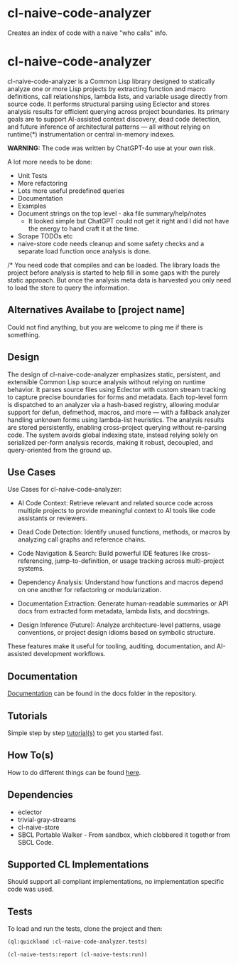 * cl-naive-code-analyzer

Creates an index of code with a naive "who calls" info. 

* cl-naive-code-analyzer

cl-naive-code-analyzer is a Common Lisp library designed to statically
analyze one or more Lisp projects by extracting function and macro
definitions, call relationships, lambda lists, and variable usage
directly from source code. It performs structural parsing using
Eclector and stores analysis results for efficient querying across
project boundaries. Its primary goals are to support AI-assisted
context discovery, dead code detection, and future inference of
architectural patterns — all without relying on runtime(*)
instrumentation or central in-memory indexes.

*WARNING:* The code was written by ChatGPT-4o use at your own risk.

A lot more needs to be done:
 - Unit Tests
 - More refactoring
 - Lots more useful predefined queries
 - Documentation
 - Examples
 - Document strings on the top level - aka file summary/help/notes
   - It looked simple but ChatGPT could not get it right and I did not
     have the energy to hand craft it at the time.
 - Scrape TODOs etc
 - naive-store  code  needs  cleanup  and some  safety  checks  and  a
   separate load function once analysis is done.

/* You need code that compiles and can be loaded. The library loads
the project before analysis is started to help fill in some gaps with
the purely static approach. But once the analysis meta data is
harvested you only need to load the store to query the information.
 
** Alternatives Availabe to [project name]

Could not find anything, but you are welcome to ping me if there is something.

** Design

The design of cl-naive-code-analyzer emphasizes static, persistent,
and extensible Common Lisp source analysis without relying on runtime
behavior. It parses source files using Eclector with custom stream
tracking to capture precise boundaries for forms and metadata. Each
top-level form is dispatched to an analyzer via a hash-based registry,
allowing modular support for defun, defmethod, macros, and more — with
a fallback analyzer handling unknown forms using lambda-list
heuristics. The analysis results are stored persistently, enabling
cross-project querying without re-parsing code. The system avoids
global indexing state, instead relying solely on serialized per-form
analysis records, making it robust, decoupled, and query-oriented from
the ground up.

** Use Cases

Use Cases for cl-naive-code-analyzer:

 - AI Code Context: Retrieve relevant and related source code across
   multiple projects to provide meaningful context to AI tools like
   code assistants or reviewers.

 - Dead Code Detection: Identify unused functions, methods, or macros
   by analyzing call graphs and reference chains.

 - Code Navigation & Search: Build powerful IDE features like
   cross-referencing, jump-to-definition, or usage tracking across
   multi-project systems.

 - Dependency Analysis: Understand how functions and macros depend on
   one another for refactoring or modularization.

 - Documentation Extraction: Generate human-readable summaries or API
   docs from extracted form metadata, lambda lists, and docstrings.

 - Design Inference (Future): Analyze architecture-level patterns,
   usage conventions, or project design idioms based on symbolic
   structure.

These features make it useful for tooling, auditing, documentation,
and AI-assisted development workflows.


** Documentation

[[file:docs/docs.org][Documentation]] can be found in the docs folder in the repository.


** Tutorials

Simple step by step [[file:docs/tutorials.org][tutorial(s)]] to get you started fast.

** How To(s)

How to do different things can be found [[file:docs/how-tos.org][here]].

** Dependencies

- eclector
- trivial-gray-streams
- cl-naive-store
- SBCL Portable Walker - From sandbox, which clobbered it together from
  SBCL Code.

** Supported CL Implementations

Should support all compliant implementations, no implementation
specific code was used.

** Tests

To load and run the tests, clone the project and then:

#+BEGIN_SRC lisp
  (ql:quickload :cl-naive-code-analyzer.tests)

  (cl-naive-tests:report (cl-naive-tests:run))
#+END_SRC
